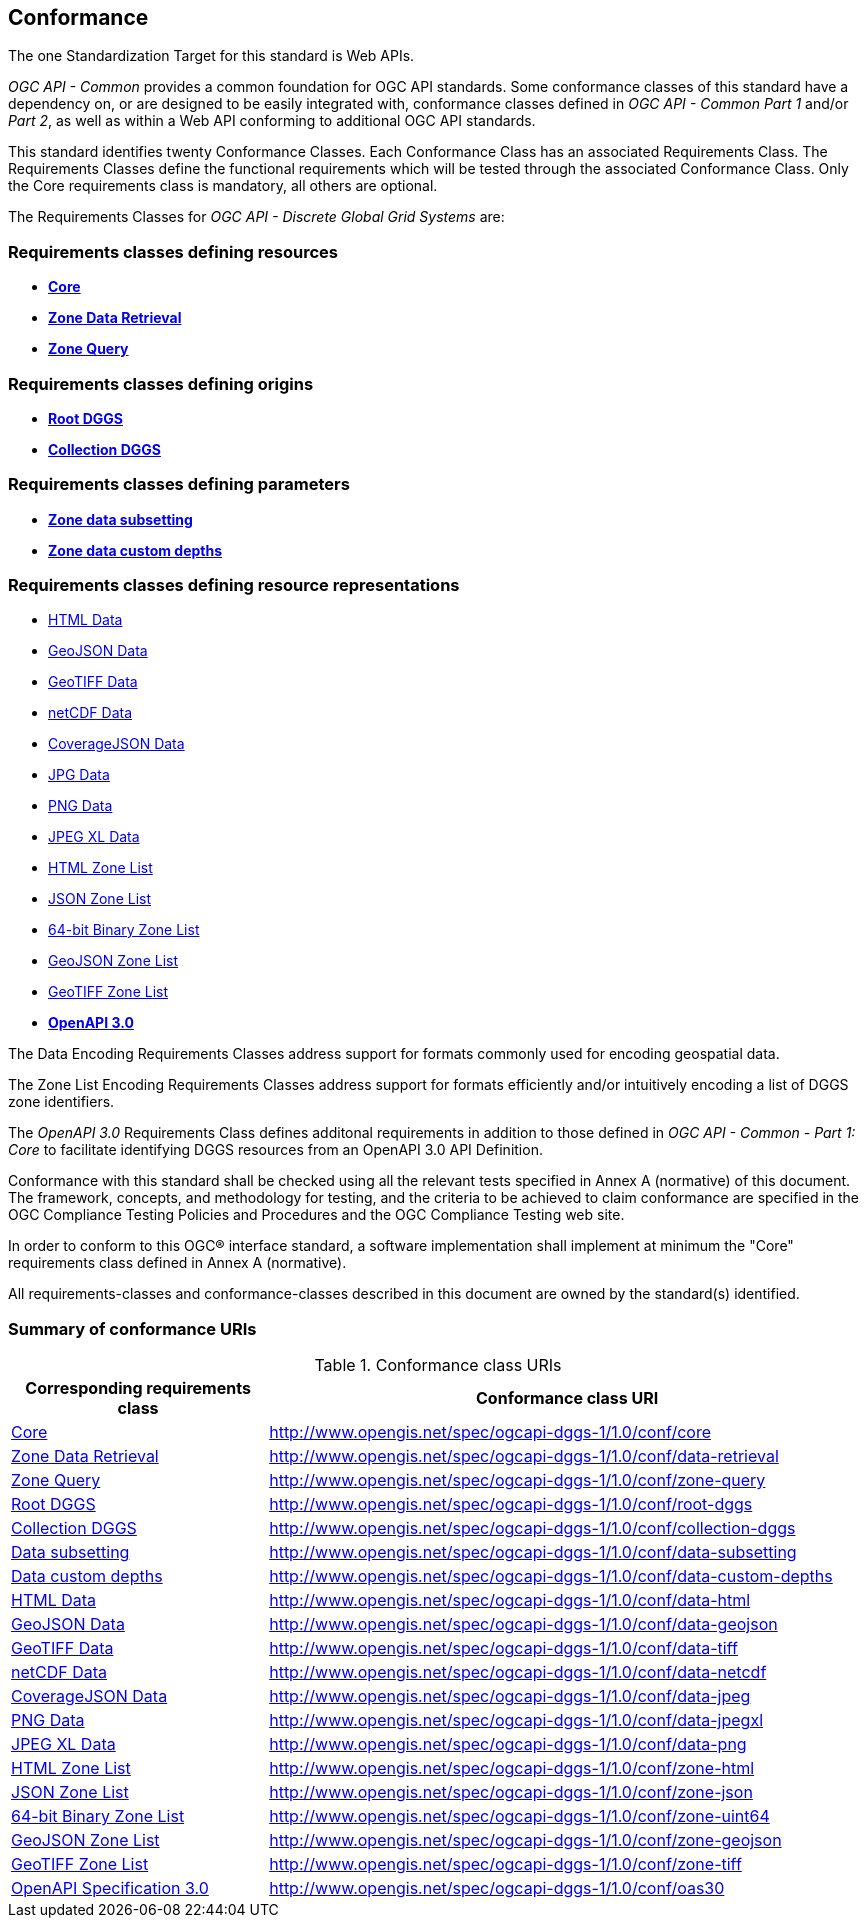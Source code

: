 == Conformance
The one Standardization Target for this standard is Web APIs.

_OGC API - Common_ provides a common foundation for OGC API standards.
Some conformance classes of this standard have a dependency on, or are designed to be easily integrated with, conformance classes defined in _OGC API - Common_ _Part 1_ and/or _Part 2_,
as well as within a Web API conforming to additional OGC API standards.

This standard identifies twenty Conformance Classes. Each Conformance Class has an associated Requirements Class.
The Requirements Classes define the functional requirements which will be tested through the associated Conformance Class.
Only the Core requirements class is mandatory, all others are optional.

The Requirements Classes for _OGC API - Discrete Global Grid Systems_ are:

=== Requirements classes defining resources

* <<rc_core,*Core*>>
* <<rc_data-retrieval,*Zone Data Retrieval*>>
* <<rc_zone-query,*Zone Query*>>

=== Requirements classes defining origins

* <<rc_root-dggs,*Root DGGS*>>
* <<rc_collection-dggs,*Collection DGGS*>>

=== Requirements classes defining parameters

* <<rc_data-subsetting,*Zone data subsetting*>>
* <<rc_data-custom-depths,*Zone data custom depths*>>

=== Requirements classes defining resource representations

* <<rc_data-html,HTML Data>>
* <<rc_data-geojson,GeoJSON Data>>
* <<rc_data-geotiff,GeoTIFF Data>>
* <<rc_data-netcdf,netCDF Data>>
* <<rc_data-coveragejson,CoverageJSON Data>>
* <<rc_data-jpg,JPG Data>>
* <<rc_data-png,PNG Data>>
* <<rc_data-jpegxl,JPEG XL Data>>
* <<rc_zone-html,HTML Zone List>>
* <<rc_zone-json,JSON Zone List>>
* <<rc_zone-binary64bit,64-bit Binary Zone List>>
* <<rc_zone-geojson,GeoJSON Zone List>>
* <<rc_zone-geotiff,GeoTIFF Zone List>>
* <<rc_oas30,*OpenAPI 3.0*>>

The Data Encoding Requirements Classes address support for formats commonly used for encoding geospatial data.

The Zone List Encoding Requirements Classes address support for formats efficiently and/or intuitively encoding a list of DGGS zone identifiers.

The _OpenAPI 3.0_ Requirements Class defines additonal requirements in addition to those defined in _OGC API - Common - Part 1: Core_ to facilitate identifying DGGS resources from an OpenAPI 3.0 API Definition.

Conformance with this standard shall be checked using all the relevant tests specified in Annex A (normative) of this document.
The framework, concepts, and methodology for testing, and the criteria to be achieved to claim conformance are specified in the OGC Compliance Testing Policies and Procedures and the OGC Compliance Testing web site.

In order to conform to this OGC® interface standard, a software implementation shall implement at minimum the "Core" requirements class defined in Annex A (normative).

All requirements-classes and conformance-classes described in this document are owned by the standard(s) identified.

=== Summary of conformance URIs

[#table_conformance_urls,reftext='{table-caption} {counter:table-num}']
.Conformance class URIs
[cols="30,70",options="header"]
|===
| Corresponding requirements class               | Conformance class URI
| <<rc_core,Core>>                               | http://www.opengis.net/spec/ogcapi-dggs-1/1.0/conf/core
| <<rc_data-retrieval,Zone Data Retrieval>>      | http://www.opengis.net/spec/ogcapi-dggs-1/1.0/conf/data-retrieval
| <<rc_zone-query,Zone Query>>                   | http://www.opengis.net/spec/ogcapi-dggs-1/1.0/conf/zone-query
| <<rc_root-dggs,Root DGGS>>                     | http://www.opengis.net/spec/ogcapi-dggs-1/1.0/conf/root-dggs
| <<rc_collection-dggs,Collection DGGS>>         | http://www.opengis.net/spec/ogcapi-dggs-1/1.0/conf/collection-dggs
| <<rc_data-subsetting,Data subsetting>>         | http://www.opengis.net/spec/ogcapi-dggs-1/1.0/conf/data-subsetting
| <<rc_data-custom-depths,Data custom depths>>   | http://www.opengis.net/spec/ogcapi-dggs-1/1.0/conf/data-custom-depths
| <<rc_data-html,HTML Data>>                     | http://www.opengis.net/spec/ogcapi-dggs-1/1.0/conf/data-html
| <<rc_data-geojson,GeoJSON Data>>               | http://www.opengis.net/spec/ogcapi-dggs-1/1.0/conf/data-geojson
| <<rc_data-geotiff,GeoTIFF Data>>               | http://www.opengis.net/spec/ogcapi-dggs-1/1.0/conf/data-tiff
| <<rc_data-netcdf,netCDF Data>>                 | http://www.opengis.net/spec/ogcapi-dggs-1/1.0/conf/data-netcdf
| <<rc_data-coveragejson,CoverageJSON Data>>     | http://www.opengis.net/spec/ogcapi-dggs-1/1.0/conf/data-jpeg
| <<rc_data-png,PNG Data>>                       | http://www.opengis.net/spec/ogcapi-dggs-1/1.0/conf/data-jpegxl
| <<rc_data-jpegxl,JPEG XL Data>>                | http://www.opengis.net/spec/ogcapi-dggs-1/1.0/conf/data-png
| <<rc_zone-html,HTML Zone List>>                | http://www.opengis.net/spec/ogcapi-dggs-1/1.0/conf/zone-html
| <<rc_zone-geojson,JSON Zone List>>             | http://www.opengis.net/spec/ogcapi-dggs-1/1.0/conf/zone-json
| <<rc_zone-geotiff,64-bit Binary Zone List>>    | http://www.opengis.net/spec/ogcapi-dggs-1/1.0/conf/zone-uint64
| <<rc_zone-geojson,GeoJSON Zone List>>          | http://www.opengis.net/spec/ogcapi-dggs-1/1.0/conf/zone-geojson
| <<rc_zone-geotiff,GeoTIFF Zone List>>          | http://www.opengis.net/spec/ogcapi-dggs-1/1.0/conf/zone-tiff
| <<rc_oas30,OpenAPI Specification 3.0>>         | http://www.opengis.net/spec/ogcapi-dggs-1/1.0/conf/oas30
|===
